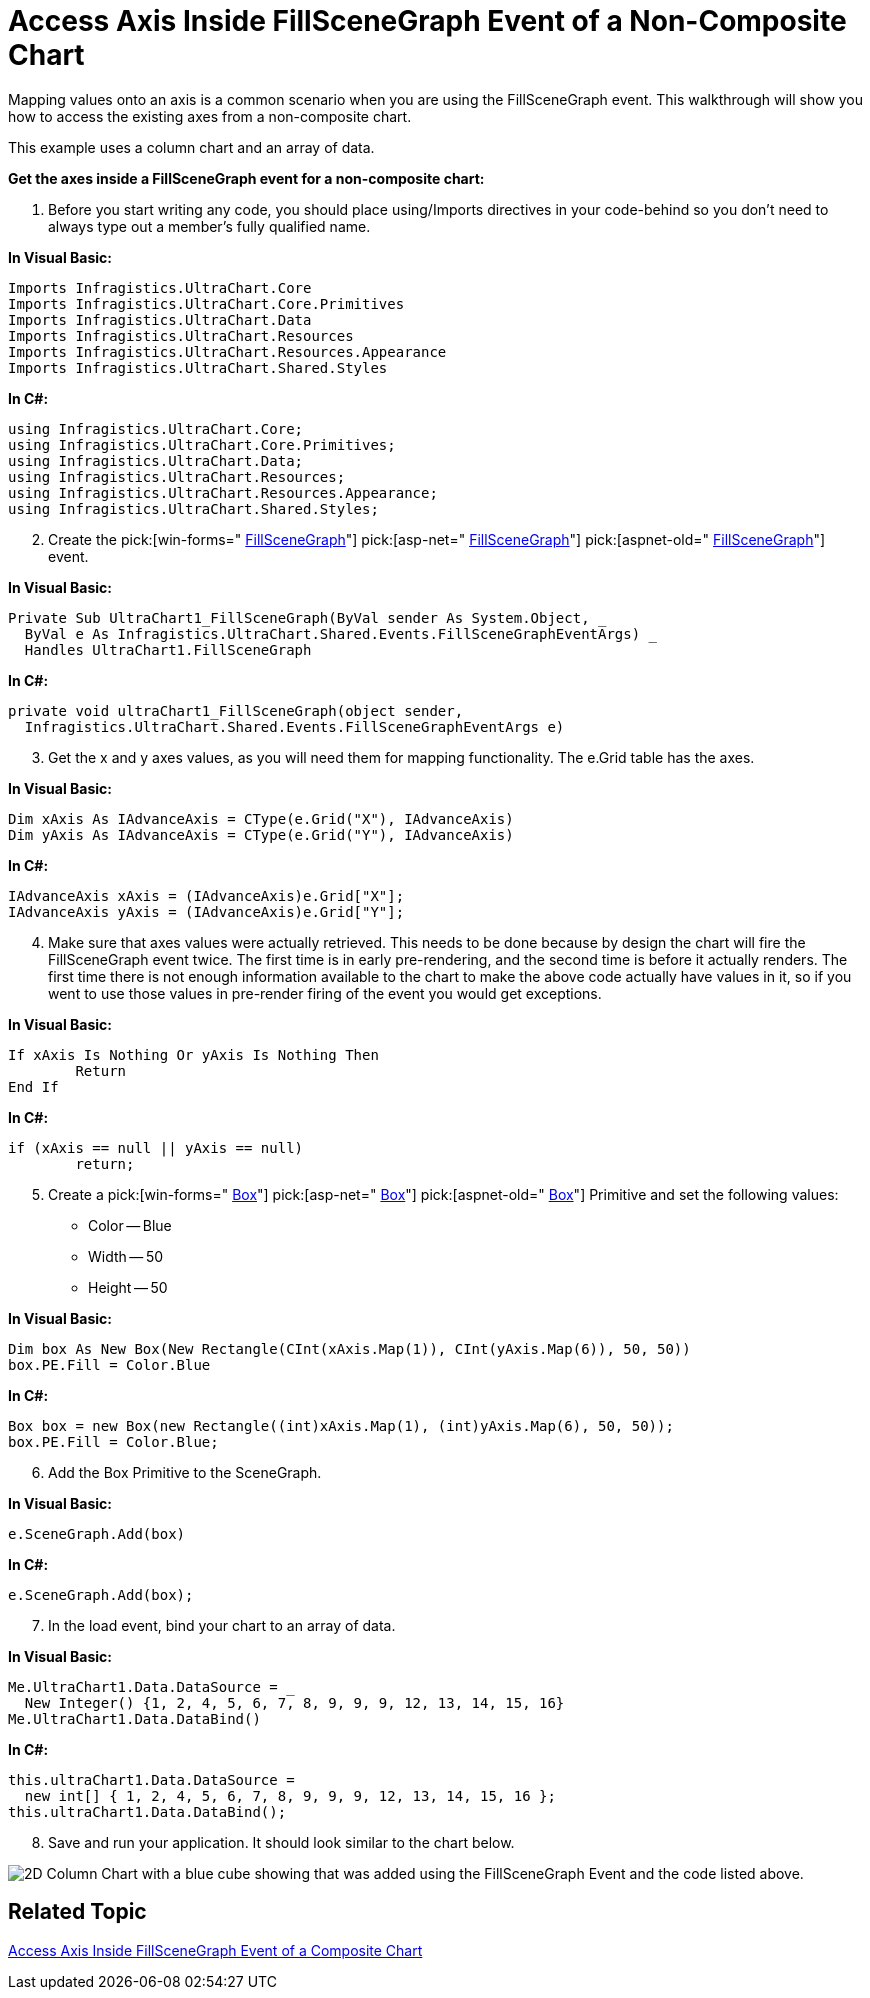 ﻿////

|metadata|
{
    "name": "chart-access-axis-inside-fillscenegraph-event-of-a-non-composite-chart",
    "controlName": ["{WawChartName}"],
    "tags": [],
    "guid": "{53C1F236-06AD-4379-9BA8-EF29676C3E2A}",  
    "buildFlags": [],
    "createdOn": "0001-01-01T00:00:00Z"
}
|metadata|
////

= Access Axis Inside FillSceneGraph Event of a Non-Composite Chart

Mapping values onto an axis is a common scenario when you are using the FillSceneGraph event. This walkthrough will show you how to access the existing axes from a non-composite chart.

This example uses a column chart and an array of data.

*Get the axes inside a FillSceneGraph event for a non-composite chart:*

[start=1]
. Before you start writing any code, you should place using/Imports directives in your code-behind so you don't need to always type out a member's fully qualified name.

*In Visual Basic:*

----
Imports Infragistics.UltraChart.Core
Imports Infragistics.UltraChart.Core.Primitives
Imports Infragistics.UltraChart.Data
Imports Infragistics.UltraChart.Resources
Imports Infragistics.UltraChart.Resources.Appearance
Imports Infragistics.UltraChart.Shared.Styles
----

*In C#:*

----
using Infragistics.UltraChart.Core;
using Infragistics.UltraChart.Core.Primitives;
using Infragistics.UltraChart.Data;
using Infragistics.UltraChart.Resources;
using Infragistics.UltraChart.Resources.Appearance;
using Infragistics.UltraChart.Shared.Styles;
----

[start=2]
. Create the  pick:[win-forms=" link:infragistics4.win.ultrawinchart.v{ProductVersion}~infragistics.win.ultrawinchart.ultrachart~fillscenegraph_ev.html[FillSceneGraph]"]  pick:[asp-net=" link:infragistics4.webui.ultrawebchart.v{ProductVersion}~infragistics.webui.ultrawebchart.ultrachart~fillscenegraph_ev.html[FillSceneGraph]"]  pick:[aspnet-old=" link:infragistics4.webui.ultrawebchart.v{ProductVersion}~infragistics.webui.ultrawebchart.ultrachart~fillscenegraph_ev.html[FillSceneGraph]"]  event.

*In Visual Basic:*

----
Private Sub UltraChart1_FillSceneGraph(ByVal sender As System.Object, _
  ByVal e As Infragistics.UltraChart.Shared.Events.FillSceneGraphEventArgs) _
  Handles UltraChart1.FillSceneGraph
----

*In C#:*

----
private void ultraChart1_FillSceneGraph(object sender, 
  Infragistics.UltraChart.Shared.Events.FillSceneGraphEventArgs e)
----

[start=3]
. Get the x and y axes values, as you will need them for mapping functionality. The e.Grid table has the axes.

*In Visual Basic:*

----
Dim xAxis As IAdvanceAxis = CType(e.Grid("X"), IAdvanceAxis)
Dim yAxis As IAdvanceAxis = CType(e.Grid("Y"), IAdvanceAxis)
----

*In C#:*

----
IAdvanceAxis xAxis = (IAdvanceAxis)e.Grid["X"];
IAdvanceAxis yAxis = (IAdvanceAxis)e.Grid["Y"];
----

[start=4]
. Make sure that axes values were actually retrieved. This needs to be done because by design the chart will fire the FillSceneGraph event twice. The first time is in early pre-rendering, and the second time is before it actually renders. The first time there is not enough information available to the chart to make the above code actually have values in it, so if you went to use those values in pre-render firing of the event you would get exceptions.

*In Visual Basic:*

----
If xAxis Is Nothing Or yAxis Is Nothing Then
	Return
End If
----

*In C#:*

----
if (xAxis == null || yAxis == null)
	return;
----

[start=5]
. Create a  pick:[win-forms=" link:infragistics4.win.ultrawinchart.v{ProductVersion}~infragistics.ultrachart.core.primitives.box.html[Box]"]  pick:[asp-net=" link:infragistics4.webui.ultrawebchart.v{ProductVersion}~infragistics.ultrachart.core.primitives.box.html[Box]"]  pick:[aspnet-old=" link:infragistics4.webui.ultrawebchart.v{ProductVersion}~infragistics.ultrachart.core.primitives.box.html[Box]"]  Primitive and set the following values:

** Color -- Blue
** Width -- 50
** Height -- 50

*In Visual Basic:*

----
Dim box As New Box(New Rectangle(CInt(xAxis.Map(1)), CInt(yAxis.Map(6)), 50, 50))
box.PE.Fill = Color.Blue
----

*In C#:*

----
Box box = new Box(new Rectangle((int)xAxis.Map(1), (int)yAxis.Map(6), 50, 50));
box.PE.Fill = Color.Blue;
----

[start=6]
. Add the Box Primitive to the SceneGraph.

*In Visual Basic:*

----
e.SceneGraph.Add(box)
----

*In C#:*

----
e.SceneGraph.Add(box);
----

[start=7]
. In the load event, bind your chart to an array of data.

*In Visual Basic:*

----
Me.UltraChart1.Data.DataSource = _
  New Integer() {1, 2, 4, 5, 6, 7, 8, 9, 9, 9, 12, 13, 14, 15, 16}
Me.UltraChart1.Data.DataBind()
----

*In C#:*

----
this.ultraChart1.Data.DataSource = 
  new int[] { 1, 2, 4, 5, 6, 7, 8, 9, 9, 9, 12, 13, 14, 15, 16 };
this.ultraChart1.Data.DataBind();
----

[start=8]
. Save and run your application. It should look similar to the chart below.

image::images/Access_Axes_Inside_FillSceneGraph_Event_Non_Composite_01.png[2D Column Chart with a blue cube showing that was added using the FillSceneGraph Event and the code listed above.]

== Related Topic

link:chart-access-axis-inside-fillscenegraph-event-of-a-composite-chart.html[Access Axis Inside FillSceneGraph Event of a Composite Chart]